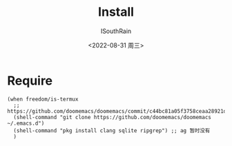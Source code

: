 #+title: Install
#+author: ISouthRain
#+date: <2022-08-31 周三>

* Require
#+begin_src elisp
(when freedom/is-termux
  ;; https://github.com/doomemacs/doomemacs/commit/c44bc81a05f3758ceaa28921dd9c830b9c571e61
  (shell-command "git clone https://github.com/doomemacs/doomemacs ~/.emacs.d")
  (shell-command "pkg install clang sqlite ripgrep") ;; ag 暂时没有
  )
#+end_src
